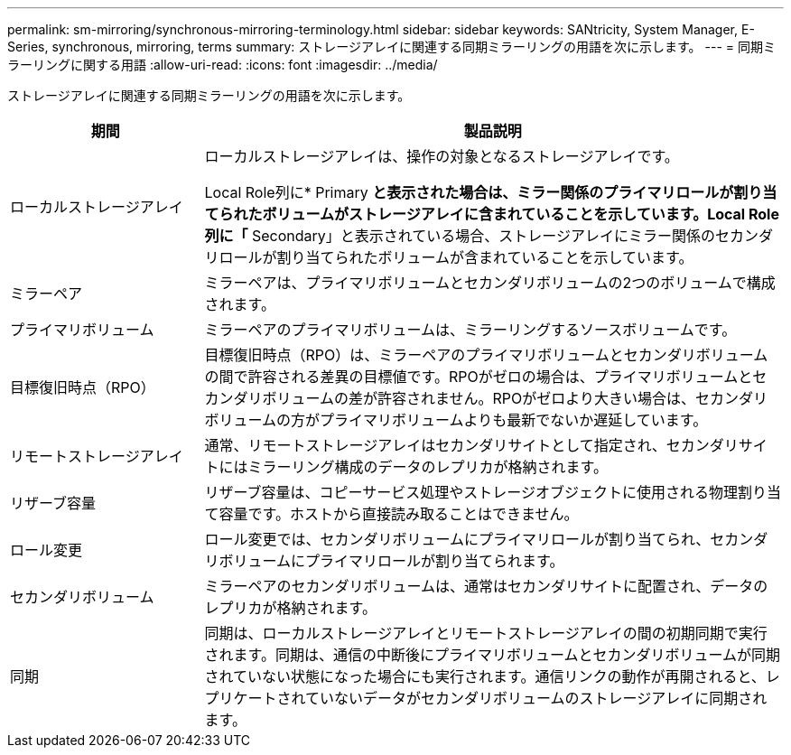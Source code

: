 ---
permalink: sm-mirroring/synchronous-mirroring-terminology.html 
sidebar: sidebar 
keywords: SANtricity, System Manager, E-Series, synchronous, mirroring, terms 
summary: ストレージアレイに関連する同期ミラーリングの用語を次に示します。 
---
= 同期ミラーリングに関する用語
:allow-uri-read: 
:icons: font
:imagesdir: ../media/


[role="lead"]
ストレージアレイに関連する同期ミラーリングの用語を次に示します。

[cols="25h,~"]
|===
| 期間 | 製品説明 


 a| 
ローカルストレージアレイ
 a| 
ローカルストレージアレイは、操作の対象となるストレージアレイです。

Local Role列に* Primary *と表示された場合は、ミラー関係のプライマリロールが割り当てられたボリュームがストレージアレイに含まれていることを示しています。Local Role列に「* Secondary」と表示されている場合、ストレージアレイにミラー関係のセカンダリロールが割り当てられたボリュームが含まれていることを示しています。



 a| 
ミラーペア
 a| 
ミラーペアは、プライマリボリュームとセカンダリボリュームの2つのボリュームで構成されます。



 a| 
プライマリボリューム
 a| 
ミラーペアのプライマリボリュームは、ミラーリングするソースボリュームです。



 a| 
目標復旧時点（RPO）
 a| 
目標復旧時点（RPO）は、ミラーペアのプライマリボリュームとセカンダリボリュームの間で許容される差異の目標値です。RPOがゼロの場合は、プライマリボリュームとセカンダリボリュームの差が許容されません。RPOがゼロより大きい場合は、セカンダリボリュームの方がプライマリボリュームよりも最新でないか遅延しています。



 a| 
リモートストレージアレイ
 a| 
通常、リモートストレージアレイはセカンダリサイトとして指定され、セカンダリサイトにはミラーリング構成のデータのレプリカが格納されます。



 a| 
リザーブ容量
 a| 
リザーブ容量は、コピーサービス処理やストレージオブジェクトに使用される物理割り当て容量です。ホストから直接読み取ることはできません。



 a| 
ロール変更
 a| 
ロール変更では、セカンダリボリュームにプライマリロールが割り当てられ、セカンダリボリュームにプライマリロールが割り当てられます。



 a| 
セカンダリボリューム
 a| 
ミラーペアのセカンダリボリュームは、通常はセカンダリサイトに配置され、データのレプリカが格納されます。



 a| 
同期
 a| 
同期は、ローカルストレージアレイとリモートストレージアレイの間の初期同期で実行されます。同期は、通信の中断後にプライマリボリュームとセカンダリボリュームが同期されていない状態になった場合にも実行されます。通信リンクの動作が再開されると、レプリケートされていないデータがセカンダリボリュームのストレージアレイに同期されます。

|===